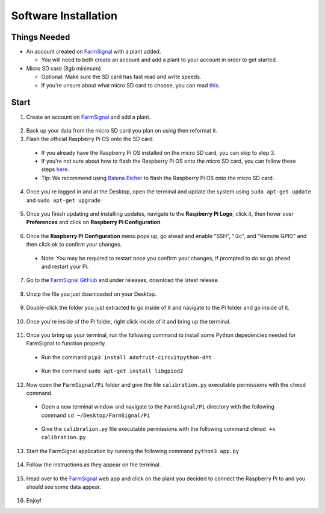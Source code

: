 .. _software:

=====================
Software Installation
=====================

Things Needed
-------------
- An account created on `FarmSignal <https://farmsignal.net/>`__ with a plant added.

  - You will need to both create an account and add a plant to your account in order to get started.

- Micro SD card (8gb minimum)

  - Optional: Make sure the SD card has fast read and write speeds.
  - If you're unsure about what micro SD card to choose, you can read `this <https://www.raspberrypi.org/documentation/installation/sd-cards.md>`__.

Start
-----

1. Create an account on `FarmSignal <https://farmsignal.net/>`__ and add a plant.

  .. figure:: ../images/install/add-plant.png
    :width: 400
    :alt: Navigation steps.

2. Back up your data from the micro SD card you plan on using then reformat it.
3. Flash the official Raspberry Pi OS onto the SD card.

  - If you already have the Raspberry Pi OS installed on the micro SD card, you can skip to step 3.
  - If you're not sure about how to flash the Raspberry Pi OS onto the micro SD card, you can follow these steps `here <https://www.raspberrypi.org/documentation/installation/installing-images/README.md>`__.
  - Tip: We recommend using `Balena Etcher <https://www.balena.io/etcher/>`__ to flash the Raspberry Pi OS onto the micro SD card.

4. Once you're logged in and at the Desktop, open the terminal and update the system using ``sudo apt-get update`` and ``sudo apt-get upgrade``

  .. figure:: ../images/install/4a.png
    :width: 400
    :alt: Navigation steps.

  .. figure:: ../images/install/4b.png
    :width: 400
    :alt: Navigation steps.

5. Once you finish updating and installing updates, navigate to the **Raspberry Pi Logo**, click it, then hover over **Preferences** and click on **Raspberry Pi Configuration**

  .. figure:: ../images/install/raspi-config.png
    :width: 400
    :alt: Navigation steps.

6. Once the **Raspberry Pi Configuration** menu pops up, go ahead and enable "SSH", "i2c", and "Remote GPIO" and then click ok to confirm your changes.

  - Note: You may be required to restart once you confirm your changes, if prompted to do so go ahead and restart your Pi.

  .. figure:: ../images/install/options-gui.png
    :width: 400
    :alt: Navigation steps.

7. Go to the `FarmSignal GitHub <https://github.com/AlanConstantino/FarmSignal/releases>`__ and under releases, download the latest release.

.. figure:: ../images/install/7.png
    :width: 400
    :alt: Navigation steps.

8. Unzip the file you just downloaded on your Desktop.

  .. figure:: ../images/install/8.png
    :width: 400
    :alt: Navigation steps.

9. Double-click the folder you just extracted to go inside of it and navigate to the Pi folder and go inside of it.

  .. figure:: ../images/install/9.png
    :width: 400
    :alt: Navigation steps.

10. Once you're inside of the Pi folder, right click inside of it and bring up the terminal.

  .. figure:: ../images/install/10.png
    :width: 400
    :alt: Navigation steps.

11. Once you bring up your terminal, run the following command to install some Python depedencies needed for FarmSignal to function properly.

  - Run the command ``pip3 install adafruit-circuitpython-dht``

  .. figure:: ../images/install/11a.png
    :width: 400
    :alt: Navigation steps.

  - Run the command ``sudo apt-get install libgpiod2``

  .. figure:: ../images/install/11b.png
    :width: 400
    :alt: Navigation steps.

12. Now open the ``FarmSignal/Pi`` folder and give the file ``calibration.py`` executable permissions with the ``chmod`` command.

  - Open a new terminal window and navigate to the ``FarmSignal/Pi`` directory with the following command ``cd ~/Desktop/FarmSignal/Pi``

  .. figure:: ../images/install/12a.png
    :width: 400
    :alt: Navigation steps.

  - Give the ``calibration.py`` file executable permissions with the following command ``chmod +x calibration.py``

  .. figure:: ../images/install/12b.png
    :width: 400
    :alt: Navigation steps.

13. Start the FarmSignal application by running the following command ``python3 app.py``

  .. figure:: ../images/install/13.png
    :width: 400
    :alt: Navigation steps.

14. Follow the instructions as they appear on the terminal.

  .. figure:: ../images/install/14a.png
    :width: 400
    :alt: Navigation steps.

  .. figure:: ../images/install/14b.png
    :width: 400
    :alt: Navigation steps.

  .. figure:: ../images/install/14c.png
    :width: 400
    :alt: Navigation steps.

  .. figure:: ../images/install/14d.png
    :width: 400
    :alt: Navigation steps.

  .. figure:: ../images/install/14e.png
    :width: 400
    :alt: Navigation steps.

15. Head over to the `FarmSignal <https://farmsignal.net>`__ web app and click on the plant you decided to connect the Raspberry Pi to and you should see some data appear.

  .. figure:: ../images/install/data.png
    :width: 400
    :alt: Navigation steps.

16. Enjoy!
